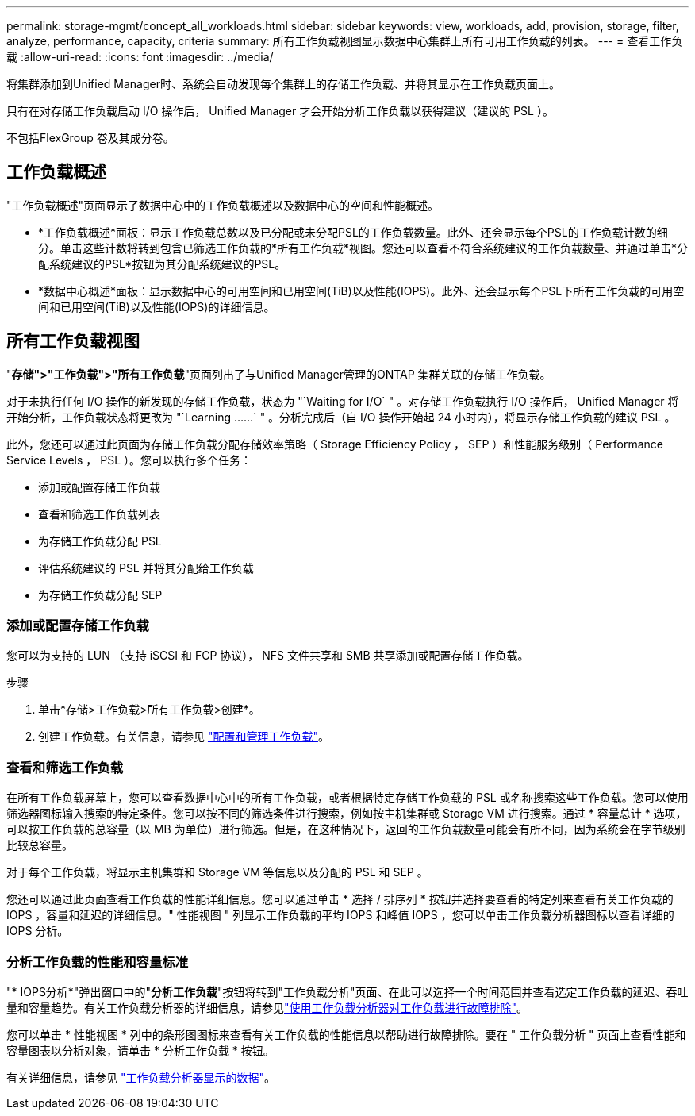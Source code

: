 ---
permalink: storage-mgmt/concept_all_workloads.html 
sidebar: sidebar 
keywords: view, workloads, add, provision, storage, filter, analyze, performance, capacity, criteria 
summary: 所有工作负载视图显示数据中心集群上所有可用工作负载的列表。 
---
= 查看工作负载
:allow-uri-read: 
:icons: font
:imagesdir: ../media/


[role="lead"]
将集群添加到Unified Manager时、系统会自动发现每个集群上的存储工作负载、并将其显示在工作负载页面上。

只有在对存储工作负载启动 I/O 操作后， Unified Manager 才会开始分析工作负载以获得建议（建议的 PSL ）。

不包括FlexGroup 卷及其成分卷。



== 工作负载概述

"工作负载概述"页面显示了数据中心中的工作负载概述以及数据中心的空间和性能概述。

* *工作负载概述*面板：显示工作负载总数以及已分配或未分配PSL的工作负载数量。此外、还会显示每个PSL的工作负载计数的细分。单击这些计数将转到包含已筛选工作负载的*所有工作负载*视图。您还可以查看不符合系统建议的工作负载数量、并通过单击*分配系统建议的PSL*按钮为其分配系统建议的PSL。
* *数据中心概述*面板：显示数据中心的可用空间和已用空间(TiB)以及性能(IOPS)。此外、还会显示每个PSL下所有工作负载的可用空间和已用空间(TiB)以及性能(IOPS)的详细信息。




== 所有工作负载视图

"*存储">"工作负载">"所有工作负载*"页面列出了与Unified Manager管理的ONTAP 集群关联的存储工作负载。

对于未执行任何 I/O 操作的新发现的存储工作负载，状态为 "`Waiting for I/O` " 。对存储工作负载执行 I/O 操作后， Unified Manager 将开始分析，工作负载状态将更改为 "`Learning ……` " 。分析完成后（自 I/O 操作开始起 24 小时内），将显示存储工作负载的建议 PSL 。

此外，您还可以通过此页面为存储工作负载分配存储效率策略（ Storage Efficiency Policy ， SEP ）和性能服务级别（ Performance Service Levels ， PSL ）。您可以执行多个任务：

* 添加或配置存储工作负载
* 查看和筛选工作负载列表
* 为存储工作负载分配 PSL
* 评估系统建议的 PSL 并将其分配给工作负载
* 为存储工作负载分配 SEP




=== 添加或配置存储工作负载

您可以为支持的 LUN （支持 iSCSI 和 FCP 协议）， NFS 文件共享和 SMB 共享添加或配置存储工作负载。

.步骤
. 单击*存储>工作负载>所有工作负载>创建*。
. 创建工作负载。有关信息，请参见 link:../storage-mgmt/concept_provision_and_manage_workloads.html["配置和管理工作负载"]。




=== 查看和筛选工作负载

在所有工作负载屏幕上，您可以查看数据中心中的所有工作负载，或者根据特定存储工作负载的 PSL 或名称搜索这些工作负载。您可以使用筛选器图标输入搜索的特定条件。您可以按不同的筛选条件进行搜索，例如按主机集群或 Storage VM 进行搜索。通过 * 容量总计 * 选项，可以按工作负载的总容量（以 MB 为单位）进行筛选。但是，在这种情况下，返回的工作负载数量可能会有所不同，因为系统会在字节级别比较总容量。

对于每个工作负载，将显示主机集群和 Storage VM 等信息以及分配的 PSL 和 SEP 。

您还可以通过此页面查看工作负载的性能详细信息。您可以通过单击 * 选择 / 排序列 * 按钮并选择要查看的特定列来查看有关工作负载的 IOPS ，容量和延迟的详细信息。" 性能视图 " 列显示工作负载的平均 IOPS 和峰值 IOPS ，您可以单击工作负载分析器图标以查看详细的 IOPS 分析。



=== 分析工作负载的性能和容量标准

"* IOPS分析*"弹出窗口中的"*分析工作负载*"按钮将转到"工作负载分析"页面、在此可以选择一个时间范围并查看选定工作负载的延迟、吞吐量和容量趋势。有关工作负载分析器的详细信息，请参见link:..//performance-checker/concept_troubleshooting_workloads_using_workload_analyzer.html["使用工作负载分析器对工作负载进行故障排除"]。

您可以单击 * 性能视图 * 列中的条形图图标来查看有关工作负载的性能信息以帮助进行故障排除。要在 " 工作负载分析 " 页面上查看性能和容量图表以分析对象，请单击 * 分析工作负载 * 按钮。

有关详细信息，请参见 link:../performance-checker/reference_what_data_does_workload_analyzer_display.html["工作负载分析器显示的数据"]。
